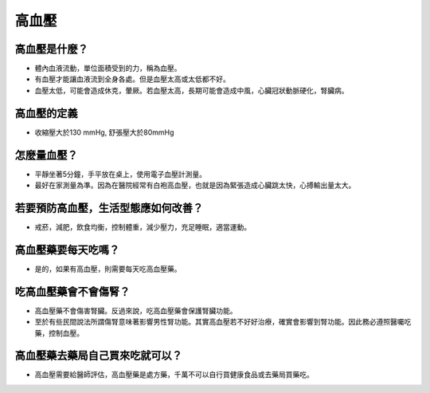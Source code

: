 高血壓
=====

.. _HTN:

高血壓是什麼？
-----------

* 體內血液流動，單位面積受到的力，稱為血壓。

* 有血壓才能讓血液流到全身各處。但是血壓太高或太低都不好。

* 血壓太低，可能會造成休克，暈厥。若血壓太高，長期可能會造成中風，心臟冠狀動脈硬化，腎臟病。

高血壓的定義
------------

* 收縮壓大於130 mmHg, 舒張壓大於80mmHg

怎麼量血壓？
----------

* 平靜坐著5分鐘，手平放在桌上，使用電子血壓計測量。
* 最好在家測量為準。因為在醫院經常有白袍高血壓，也就是因為緊張造成心臟跳太快，心搏輸出量太大。


若要預防高血壓，生活型態應如何改善？
-----------------------------

* 戒菸，減肥，飲食均衡，控制體重，減少壓力，充足睡眠，適當運動。

高血壓藥要每天吃嗎？
----------------

* 是的，如果有高血壓，則需要每天吃高血壓藥。

吃高血壓藥會不會傷腎？
------------------

* 高血壓藥不會傷害腎臟。反過來說，吃高血壓藥會保護腎臟功能。
* 至於有些民間說法所謂傷腎意味著影響男性腎功能。其實高血壓若不好好治療，確實會影響到腎功能。因此務必遵照醫囑吃藥，控制血壓。


高血壓藥去藥局自己買來吃就可以？
-----------------------
* 高血壓需要給醫師評估，高血壓藥是處方藥，千萬不可以自行買健康食品或去藥局買藥吃。

